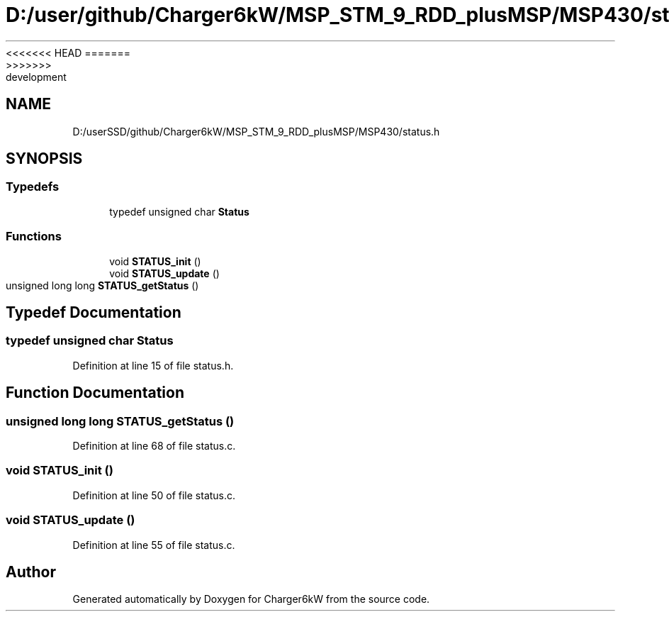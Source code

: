 <<<<<<< HEAD
.TH "D:/user/github/Charger6kW/MSP_STM_9_RDD_plusMSP/MSP430/status.h" 3 "Sun Nov 29 2020" "Version 9" "Charger6kW" \" -*- nroff -*-
=======
.TH "D:/userSSD/github/Charger6kW/MSP_STM_9_RDD_plusMSP/MSP430/status.h" 3 "Mon Nov 30 2020" "Version 9" "Charger6kW" \" -*- nroff -*-
>>>>>>> development
.ad l
.nh
.SH NAME
D:/userSSD/github/Charger6kW/MSP_STM_9_RDD_plusMSP/MSP430/status.h
.SH SYNOPSIS
.br
.PP
.SS "Typedefs"

.in +1c
.ti -1c
.RI "typedef unsigned char \fBStatus\fP"
.br
.in -1c
.SS "Functions"

.in +1c
.ti -1c
.RI "void \fBSTATUS_init\fP ()"
.br
.ti -1c
.RI "void \fBSTATUS_update\fP ()"
.br
.ti -1c
.RI "unsigned long long \fBSTATUS_getStatus\fP ()"
.br
.in -1c
.SH "Typedef Documentation"
.PP 
.SS "typedef unsigned char \fBStatus\fP"

.PP
Definition at line 15 of file status\&.h\&.
.SH "Function Documentation"
.PP 
.SS "unsigned long long STATUS_getStatus ()"

.PP
Definition at line 68 of file status\&.c\&.
.SS "void STATUS_init ()"

.PP
Definition at line 50 of file status\&.c\&.
.SS "void STATUS_update ()"

.PP
Definition at line 55 of file status\&.c\&.
.SH "Author"
.PP 
Generated automatically by Doxygen for Charger6kW from the source code\&.
